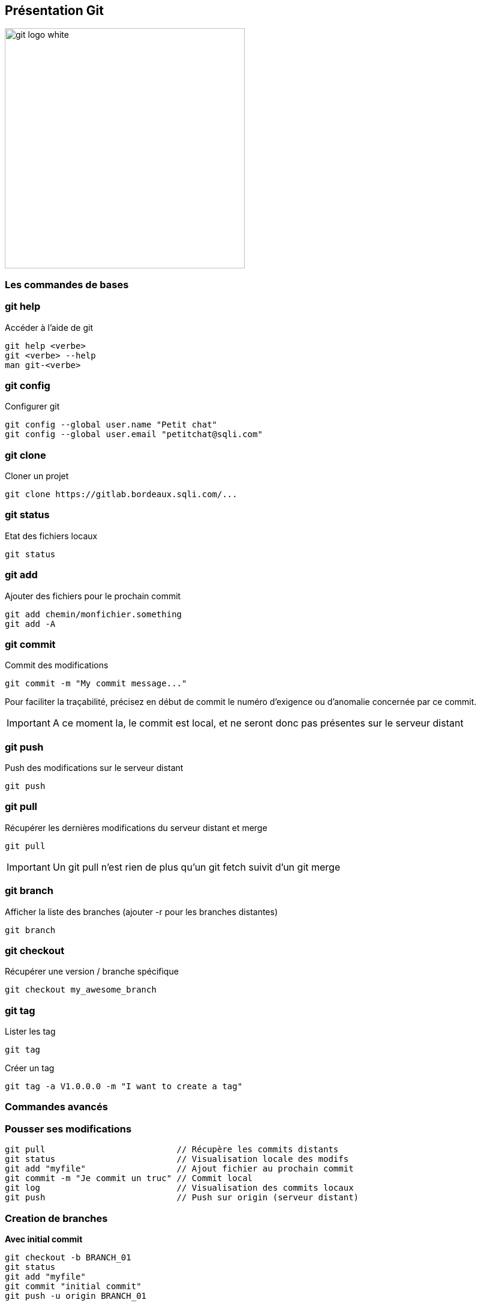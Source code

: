 == Présentation Git

image::git-logo-white.png[width=400]

=== Les commandes de bases

=== git help 

Accéder à l'aide de git

----
git help <verbe>
git <verbe> --help
man git-<verbe>
----

=== git config

Configurer git

----
git config --global user.name "Petit chat"
git config --global user.email "petitchat@sqli.com"
----

=== git clone

Cloner un projet

----
git clone https://gitlab.bordeaux.sqli.com/...
----

=== git status

Etat des fichiers locaux

----
git status
----

=== git add

Ajouter des fichiers pour le prochain commit

----
git add chemin/monfichier.something
git add -A
----

=== git commit

Commit des modifications

----
git commit -m "My commit message..."
----

Pour faciliter la traçabilité, précisez en début de commit le numéro d'exigence ou d'anomalie concernée par ce commit.

IMPORTANT: A ce moment la, le commit est local, et ne seront donc pas présentes sur le serveur distant

=== git push

Push des modifications sur le serveur distant

----
git push
----

=== git pull

Récupérer les dernières modifications du serveur distant et merge

----
git pull
----

IMPORTANT: Un git pull n'est rien de plus qu'un git fetch suivit d'un git merge

=== git branch

Afficher la liste des branches (ajouter -r pour les branches distantes)
----
git branch
----

=== git checkout

Récupérer une version / branche spécifique

----
git checkout my_awesome_branch
----

=== git tag

Lister les tag

----
git tag
----

Créer un tag

----
git tag -a V1.0.0.0 -m "I want to create a tag"
----

=== Commandes avancés

=== Pousser ses modifications

----
git pull                          // Récupère les commits distants
git status                        // Visualisation locale des modifs
git add "myfile"                  // Ajout fichier au prochain commit
git commit -m "Je commit un truc" // Commit local
git log                           // Visualisation des commits locaux
git push                          // Push sur origin (serveur distant)
----

=== Creation de branches

*Avec initial commit*
----
git checkout -b BRANCH_01
git status
git add "myfile"
git commit "initial commit"
git push -u origin BRANCH_01
----

*Sans initial commit*
----
git checkout -b BRANCH_01
git push -u origin BRANCH_01
----

image::./newBranchGit.jpg[width=250]

=== Effectuer un merge

----
git checkout master
git pull
git merge BRANCH_01 -m "merge BRANCH_01 -> master"
git push
----

image::./mergeBranchGit.jpg[]


=== Suppression de branches

*Supprimer une branche Locale*

----
git branch -d BRANCH_01
git branch -D BRANCH_01   // Supprime la branche même si ele n'a pas été mergée
----

*Supprimer une branche Distante*

----
git push origin --delete BRANCH_01
----

=== Catastrophe ! J'ai push quelque chose que je voulais pas !

Pas de panique... on va régler ça.
On va dire que l'on va revenir deux commit en arriere sur la branche master :

image::./2commitToRemove.jpg[height=250]

Il y a deux façon de faire...

=== git reset --hard
----
git reset --hard master~2
git push -f
----

image::./resetHard2CommitMasterGit.jpg[]

Pas super cool, on perd définitivement nos deux commits

=== git revert
----
git revert master~2..master
git push
----

image::./revert2CommitMasterGit.jpg[]

=== Merge VS Rebase

Euh, mais c'est quoi un Rebase ?

* Un rebase va rejouer sur une branche tous les commits d'une autre branche et ceci dans l'ordre des commits.
* Un merge quant à lui permet d'avancer la branche courante en y ajoutant le travail d'une autre branche.

=== Merge

image::./mergeVsRebase/merge.jpg[merge, width=500]

=== Rebase

image::./mergeVsRebase/rebasing.jpg[rebasing, width=500]

=== Exemple de rebase

Etat de nos branches

image::./rebase/initial.png[initalRebase]

----
git checkout mybranch
git rebase master
git push -f
----

=== Rebase cas utile

Je suis sur le master, je fais mon développement tranquillement, j'ai déjà fait plusieurs commit (en local, et donc pas de push).
Au moment de push, je me rend compte qu'un collègue a déjà push 1 commit sur le serveur distant .Pour éviter d'écraser ses modifications, git me sort un "rejected".
A partir de la, je fais donc un :

----
git pull --rebase origin master
----
Pour récupérer dans ma branche locale les derniers commits distant de mon collègue, les jouer et me positionner au dernier commit effectué.

=== Rebase cas utile

A partir de la je peux push mes modifications. Et au niveau du master, il n'y aura pas de branche car pas de merge.

image::./rebase/rebase.png[rebase]

=== S'entrainer sur Git

link:http://learngitbranching.js.org/[] +
-> Ce site propose des démonstrations et un bac à sable en ligne. *Amusez-vous !*
